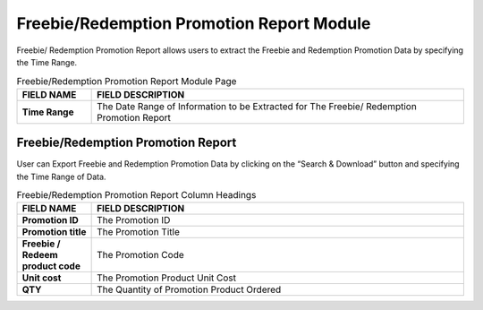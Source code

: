 ************
Freebie/Redemption Promotion Report Module
************
Freebie/ Redemption Promotion Report allows users to extract the Freebie and Redemption Promotion Data by specifying the Time Range.

|Freebieredemptionmodule|

.. list-table:: Freebie/Redemption Promotion Report Module Page
    :widths: 10 50
    :header-rows: 1
    :stub-columns: 1

    * - FIELD NAME
      - FIELD DESCRIPTION
    * - Time Range
      - The Date Range of Information to be Extracted for The Freebie/ Redemption Promotion Report


Freebie/Redemption Promotion Report
==================
User can Export Freebie and Redemption Promotion Data by clicking on the “Search & Download” button and specifying the Time Range of Data.

|Freebieredemptionreport|

.. list-table:: Freebie/Redemption Promotion Report Column Headings
    :widths: 10 50
    :header-rows: 1
    :stub-columns: 1

    * - FIELD NAME
      - FIELD DESCRIPTION
    * - Promotion ID
      - The Promotion ID
    * - Promotion title
      - The Promotion Title
    * - Freebie / Redeem product code
      - The Promotion Code
    * - Unit cost
      - The Promotion Product Unit Cost
    * - QTY
      - The Quantity of Promotion Product Ordered

.. |Freebieredemptionmodule| image:: Freebieredemptionmodule.JPG
.. |Freebieredemptionreport| image:: Freebieredemptionreport.JPG
